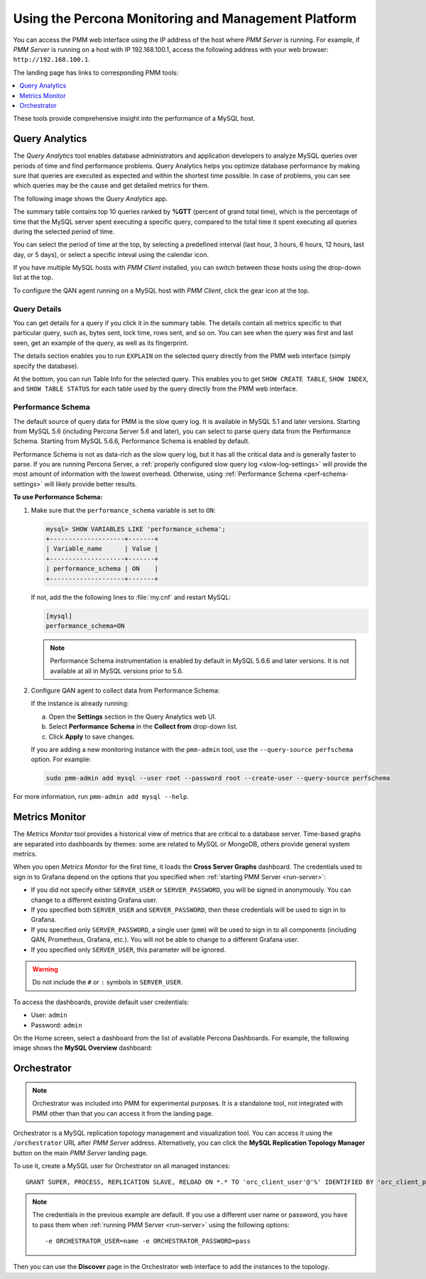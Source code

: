 .. _using:

====================================================
Using the Percona Monitoring and Management Platform
====================================================

You can access the PMM web interface using the IP address of the host
where *PMM Server* is running.
For example, if *PMM Server* is running on a host with IP 192.168.100.1,
access the following address with your web browser: ``http://192.168.100.1``.

The landing page has links to corresponding PMM tools:

.. contents::
   :local:
   :depth: 1

These tools provide comprehensive insight
into the performance of a MySQL host.

.. _using-qan:

Query Analytics
===============

The *Query Analytics* tool enables database administrators
and application developers to analyze MySQL queries over periods of time
and find performance problems.
Query Analytics helps you optimize database performance
by making sure that queries are executed as expected
and within the shortest time possible.
In case of problems, you can see which queries may be the cause
and get detailed metrics for them.

The following image shows the *Query Analytics* app.

.. image:: images/query-analytics.png
   :width: 640

The summary table contains top 10 queries ranked by **%GTT**
(percent of grand total time),
which is the percentage of time
that the MySQL server spent executing a specific query,
compared to the total time it spent executing all queries
during the selected period of time.

You can select the period of time at the top,
by selecting a predefined interval
(last hour, 3 hours, 6 hours, 12 hours, last day, or 5 days),
or select a specific inteval using the calendar icon.

If you have multiple MySQL hosts with *PMM Client* installed,
you can switch between those hosts using the drop-down list at the top.

To configure the QAN agent running on a MySQL host with *PMM Client*,
click the gear icon at the top.

Query Details
-------------

You can get details for a query if you click it in the summary table.
The details contain all metrics specific to that particular query,
such as, bytes sent, lock time, rows sent, and so on.
You can see when the query was first and last seen,
get an example of the query, as well as its fingerprint.

The details section enables you to run ``EXPLAIN`` on the selected query
directly from the PMM web interface (simply specify the database).

.. image:: images/qan-realtime-explain.png
   :width: 640

At the bottom, you can run Table Info for the selected query.
This enables you to get ``SHOW CREATE TABLE``, ``SHOW INDEX``,
and ``SHOW TABLE STATUS`` for each table used by the query
directly from the PMM web interface.

.. image:: images/qan-create-table.png
   :width: 640

.. _perf-schema:

Performance Schema
------------------

The default source of query data for PMM is the slow query log.
It is available in MySQL 5.1 and later versions.
Starting from MySQL 5.6 (including Percona Server 5.6 and later),
you can select to parse query data from the Performance Schema.
Starting from MySQL 5.6.6, Performance Schema is enabled by default.

Performance Schema is not as data-rich as the slow query log,
but it has all the critical data and is generally faster to parse.
If you are running Percona Server,
a :ref:`properly configured slow query log <slow-log-settings>`
will provide the most amount of information with the lowest overhead.
Otherwise, using :ref:`Performance Schema <perf-schema-settings>`
will likely provide better results.

**To use Performance Schema:**

1. Make sure that the ``performance_schema`` variable is set to ``ON``:

   .. code-block:: sql

      mysql> SHOW VARIABLES LIKE 'performance_schema';
      +--------------------+-------+
      | Variable_name      | Value |
      +--------------------+-------+
      | performance_schema | ON    |
      +--------------------+-------+

   If not, add the the following lines to :file:`my.cnf` and restart MySQL:

   .. code-block:: sql

      [mysql]
      performance_schema=ON

   .. note:: Performance Schema instrumentation is enabled by default
      in MySQL 5.6.6 and later versions.
      It is not available at all in MySQL versions prior to 5.6.

2. Configure QAN agent to collect data from Performance Schema:

   If the instance is already running:

   a. Open the **Settings** section in the Query Analytics web UI.
   b. Select **Performance Schema** in the **Collect from** drop-down list.
   c. Click **Apply** to save changes.

   If you are adding a new monitoring instance with the ``pmm-admin`` tool,
   use the ``--query-source perfschema`` option.
   For example:

   .. code-block:: bash

      sudo pmm-admin add mysql --user root --password root --create-user --query-source perfschema

For more information, run ``pmm-admin add mysql --help``.

.. _using-mm:

Metrics Monitor
===============

The *Metrics Monitor* tool provides a historical view of metrics
that are critical to a database server.
Time-based graphs are separated into dashboards by themes:
some are related to MySQL or MongoDB, others provide general system metrics.

When you open *Metrics Monitor* for the first time,
it loads the **Cross Server Graphs** dashboard.
The credentials used to sign in to Grafana depend on the options
that you specified when :ref:`starting PMM Server <run-server>`:

* If you did not specify either ``SERVER_USER`` or ``SERVER_PASSWORD``,
  you will be signed in anonymously.
  You can change to a different existing Grafana user.

* If you specified both ``SERVER_USER`` and ``SERVER_PASSWORD``,
  then these credentials will be used to sign in to Grafana.

* If you specified only ``SERVER_PASSWORD``,
  a single user (``pmm``) will be used to sign in to all components
  (including QAN, Prometheus, Grafana, etc.).
  You will not be able to change to a different Grafana user.

* If you specified only ``SERVER_USER``,
  this parameter will be ignored.

.. warning:: Do not include the ``#`` or ``:`` symbols in ``SERVER_USER``.

To access the dashboards, provide default user credentials:

* User: ``admin``
* Password: ``admin``

On the Home screen, select a dashboard
from the list of available Percona Dashboards.
For example, the following image shows the **MySQL Overview** dashboard:

.. image:: images/metrics-monitor.png
   :width: 640

.. _orchestrator:

Orchestrator
============

.. note:: Orchestrator was included into PMM for experimental purposes.
   It is a standalone tool, not integrated with PMM
   other than that you can access it from the landing page.

Orchestrator is a MySQL replication topology management and visualization tool.
You can access it using the ``/orchestrator`` URL after *PMM Server* address.
Alternatively, you can click the **MySQL Replication Topology Manager** button
on the main *PMM Server* landing page.

To use it, create a MySQL user for Orchestrator on all managed instances::

 GRANT SUPER, PROCESS, REPLICATION SLAVE, RELOAD ON *.* TO 'orc_client_user'@'%' IDENTIFIED BY 'orc_client_password’;

.. note:: The credentials in the previous example are default.
   If you use a different user name or password,
   you have to pass them when
   :ref:`running PMM Server <run-server>`
   using the following options::

    -e ORCHESTRATOR_USER=name -e ORCHESTRATOR_PASSWORD=pass

Then you can use the **Discover** page in the Orchestrator web interface
to add the instances to the topology.
